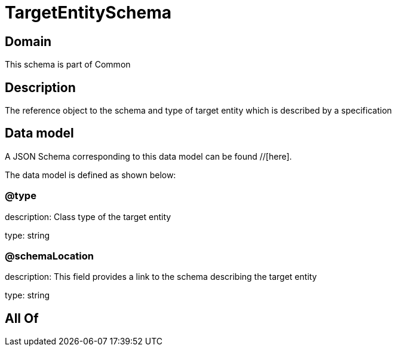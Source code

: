 = TargetEntitySchema

[#domain]
== Domain

This schema is part of Common

[#description]
== Description
The reference object to the schema and type of target entity which is described by a specification


[#data_model]
== Data model

A JSON Schema corresponding to this data model can be found //[here].



The data model is defined as shown below:


=== @type
description: Class type of the target entity

type: string


=== @schemaLocation
description: This field provides a link to the schema describing the target entity

type: string


[#all_of]
== All Of


